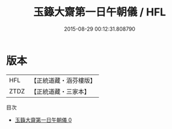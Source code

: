 #+TITLE: 玉籙大齋第一日午朝儀 / HFL

#+DATE: 2015-08-29 00:12:31.808790
* 版本
 |       HFL|【正統道藏・涵芬樓版】|
 |      ZTDZ|【正統道藏・三家本】|
目次
 - [[file:KR5b0202_000.txt][玉籙大齋第一日午朝儀 0]]
